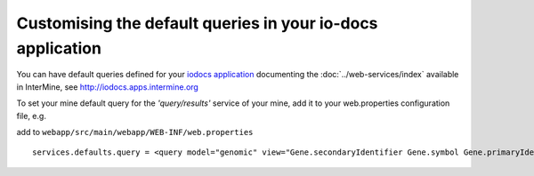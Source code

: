 Customising the default queries in your io-docs application
================================================================
You can have default queries defined for your `iodocs application <https://github.com/alexkalderimis/iodocs>`_
documenting the :doc:`../web-services/index` available in InterMine, see `<http://iodocs.apps.intermine.org>`_

To set your mine default query for the *'query/results'* service of your mine, add it to your web.properties configuration file, e.g.

add to ``webapp/src/main/webapp/WEB-INF/web.properties``

::

 services.defaults.query = <query model="genomic" view="Gene.secondaryIdentifier Gene.symbol Gene.primaryIdentifier Gene.organism.name" sortOrder="Gene.secondaryIdentifier ASC" ><constraint path="Gene.organism.name" op="=" value="Drosophila melanogaster" code="A" /></query>
